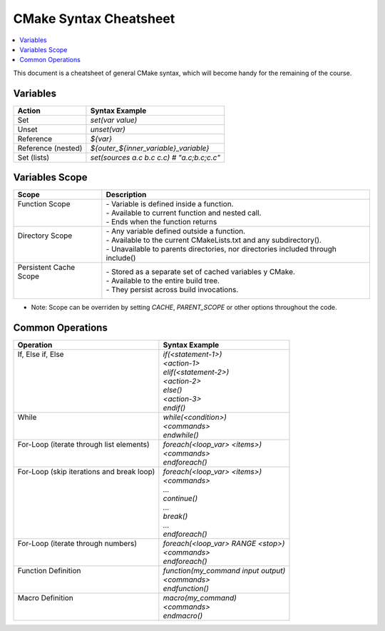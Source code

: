 .. _cmake_cheatsheet:

CMake Syntax Cheatsheet
#######################

.. contents::
    :local:
    :depth: 2

This document is a cheatsheet of general CMake syntax, which will become handy for the remaining of the course.

Variables
*********

+--------------------+--------------------------------------------+
| Action             | Syntax Example                             |
+====================+============================================+
| Set                | `set(var value)`                           |
+--------------------+--------------------------------------------+
| Unset              | `unset(var)`                               |
+--------------------+--------------------------------------------+
| Reference          | `${var}`                                   |
+--------------------+--------------------------------------------+
| Reference (nested) | `${outer_${inner_variable}_variable}`      |
+--------------------+--------------------------------------------+
| Set (lists)        | `set(sources a.c b.c c.c) # "a.c;b.c;c.c"` |
+--------------------+--------------------------------------------+

Variables Scope
***************

+-------------------------+-----------------------------------------------------------------------------------+
| Scope                   | Description                                                                       |
+=========================+===================================================================================+
|| Function Scope         || - Variable is defined inside a function.                                         |
||                        || - Available to current function and nested call.                                 |
||                        || - Ends when the function returns                                                 |
+-------------------------+-----------------------------------------------------------------------------------+
|| Directory Scope        || - Any variable defined outside a function.                                       |
||                        || - Available to the current CMakeLists.txt and any subdirectory().                |
||                        || - Unavailable to parents directories, nor directories included through include() |
+-------------------------+-----------------------------------------------------------------------------------+
|| Persistent Cache Scope || - Stored as a separate set of cached variables y CMake.                          |
||                        || - Available to the entire build tree.                                            |
||                        || - They persist across build invocations.                                         |
+-------------------------+-----------------------------------------------------------------------------------+

- Note: Scope can be overriden by setting `CACHE`, `PARENT_SCOPE` or other options throughout the code.

Common Operations
*****************

+--------------------------------------------+--------------------------------------+
| Operation                                  | Syntax Example                       |
+============================================+======================================+
|| If, Else if, Else                         || `if(<statement-1>)`                 |
||                                           || `<action-1>`                        |
||                                           || `elif(<statement-2>)`               |
||                                           || `<action-2>`                        |
||                                           || `else()`                            |
||                                           || `<action-3>`                        |
||                                           || `endif()`                           |
+--------------------------------------------+--------------------------------------+
|| While                                     || `while(<condition>)`                |
||                                           || `<commands>`                        |
||                                           || `endwhile()`                        |
+--------------------------------------------+--------------------------------------+
|| For-Loop (iterate through list elements)  || `foreach(<loop_var> <items>)`       |
||                                           || `<commands>`                        |
||                                           || `endforeach()`                      |
+--------------------------------------------+--------------------------------------+
|| For-Loop (skip iterations and break loop) || `foreach(<loop_var> <items>)`       |
||                                           || `<commands>`                        |
||                                           || `...`                               |
||                                           || `continue()`                        |
||                                           || `...`                               |
||                                           || `break()`                           |
||                                           || `...`                               |
||                                           || `endforeach()`                      |
+--------------------------------------------+--------------------------------------+
|| For-Loop (iterate through numbers)        || `foreach(<loop_var> RANGE <stop>)`  |
||                                           || `<commands>`                        |
||                                           || `endforeach()`                      |
+--------------------------------------------+--------------------------------------+
|| Function Definition                       || `function(my_command input output)` |
||                                           || `<commands>`                        |
||                                           || `endfunction()`                     |
+--------------------------------------------+--------------------------------------+
|| Macro Definition                          || `macro(my_command)`                 |
||                                           || `<commands>`                        |
||                                           || `endmacro()`                        |
+--------------------------------------------+--------------------------------------+